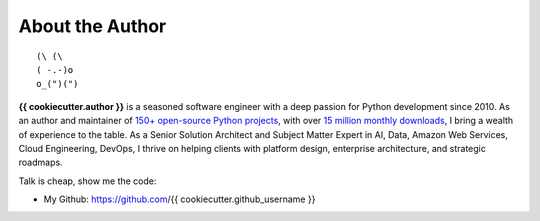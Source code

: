 .. _about_author:

About the Author
------------------------------------------------------------------------------
::

   (\ (\
   ( -.-)o
   o_(")(")

**{{ cookiecutter.author }}** is a seasoned software engineer with a deep passion for Python development since 2010. As an author and maintainer of `150+ open-source Python projects <https://pypi.org/user/machugwu/>`_, with over `15 million monthly downloads <https://github.com/{{ cookiecutter.github_username }}>`_, I bring a wealth of experience to the table. As a Senior Solution Architect and Subject Matter Expert in AI, Data, Amazon Web Services, Cloud Engineering, DevOps, I thrive on helping clients with platform design, enterprise architecture, and strategic roadmaps.

Talk is cheap, show me the code:

- My Github: https://github.com/{{ cookiecutter.github_username }}
